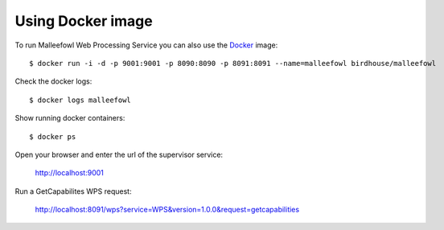 .. _docker:
Using Docker image
******************

To run Malleefowl Web Processing Service you can also use the `Docker <https://registry.hub.docker.com/u/birdhouse/malleefowl/>`_ image::

  $ docker run -i -d -p 9001:9001 -p 8090:8090 -p 8091:8091 --name=malleefowl birdhouse/malleefowl

Check the docker logs::

  $ docker logs malleefowl

Show running docker containers::

  $ docker ps

Open your browser and enter the url of the supervisor service:

  http://localhost:9001

Run a GetCapabilites WPS request:

  http://localhost:8091/wps?service=WPS&version=1.0.0&request=getcapabilities
